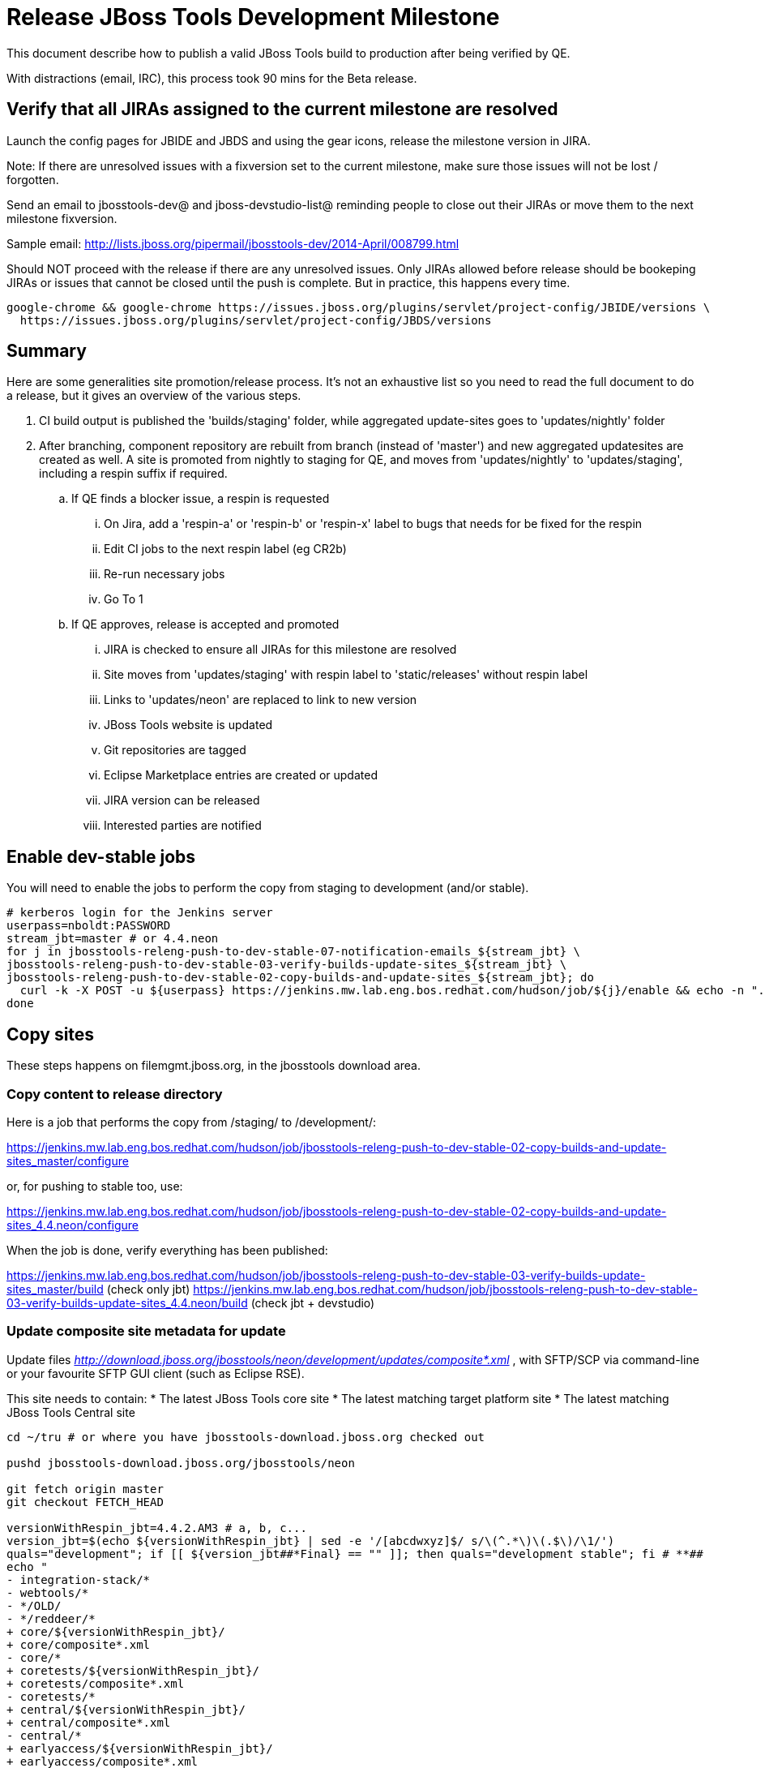 = Release JBoss Tools Development Milestone

This document describe how to publish a valid JBoss Tools build to production after being verified by QE.

With distractions (email, IRC), this process took 90 mins for the Beta release.

== Verify that all JIRAs assigned to the current milestone are resolved

Launch the config pages for JBIDE and JBDS and using the gear icons, release the milestone version in JIRA.

Note: If there are unresolved issues with a fixversion set to the current milestone, make sure those issues will not be lost / forgotten.

Send an email to jbosstools-dev@ and jboss-devstudio-list@  reminding people to close out their JIRAs or move them to the next milestone fixversion.

Sample email: http://lists.jboss.org/pipermail/jbosstools-dev/2014-April/008799.html

Should NOT proceed with the release if there are any unresolved issues. Only JIRAs allowed before release should be bookeping JIRAs or issues that cannot be closed until the push is complete. But in practice, this happens every time.

[source,bash]
----
google-chrome && google-chrome https://issues.jboss.org/plugins/servlet/project-config/JBIDE/versions \
  https://issues.jboss.org/plugins/servlet/project-config/JBDS/versions
----

== Summary

Here are some generalities site promotion/release process. It's not an exhaustive list so you need to read the full document to do a release, but it gives an overview of the various steps.

. CI build output is published the 'builds/staging' folder, while aggregated update-sites goes to 'updates/nightly' folder
. After branching, component repository are rebuilt from branch (instead of 'master') and new aggregated updatesites are created as well.  A site is promoted from nightly to staging for QE, and moves from 'updates/nightly' to 'updates/staging', including a respin suffix if required.
.. If QE finds a blocker issue, a respin is requested
... On Jira, add a 'respin-a' or 'respin-b' or 'respin-x' label to bugs that needs for be fixed for the respin
... Edit CI jobs to the next respin label (eg CR2b)
... Re-run necessary jobs
... Go To 1
.. If QE approves, release is accepted and promoted
... JIRA is checked to ensure all JIRAs for this milestone are resolved
... Site moves from 'updates/staging' with respin label to 'static/releases' without respin label
... Links to 'updates/neon' are replaced to link to new version
... JBoss Tools website is updated
... Git repositories are tagged
... Eclipse Marketplace entries are created or updated
... JIRA version can be released
... Interested parties are notified


== Enable dev-stable jobs

You will need to enable the jobs to perform the copy from staging to development (and/or stable).

[source,bash]
----

# kerberos login for the Jenkins server
userpass=nboldt:PASSWORD
stream_jbt=master # or 4.4.neon
for j in jbosstools-releng-push-to-dev-stable-07-notification-emails_${stream_jbt} \
jbosstools-releng-push-to-dev-stable-03-verify-builds-update-sites_${stream_jbt} \
jbosstools-releng-push-to-dev-stable-02-copy-builds-and-update-sites_${stream_jbt}; do
  curl -k -X POST -u ${userpass} https://jenkins.mw.lab.eng.bos.redhat.com/hudson/job/${j}/enable && echo -n ".E"
done

----


== Copy sites

These steps happens on filemgmt.jboss.org, in the jbosstools download area.

=== Copy content to release directory

Here is a job that performs the copy from /staging/ to /development/:

https://jenkins.mw.lab.eng.bos.redhat.com/hudson/job/jbosstools-releng-push-to-dev-stable-02-copy-builds-and-update-sites_master/configure

or, for pushing to stable too, use:

https://jenkins.mw.lab.eng.bos.redhat.com/hudson/job/jbosstools-releng-push-to-dev-stable-02-copy-builds-and-update-sites_4.4.neon/configure

When the job is done, verify everything has been published:

https://jenkins.mw.lab.eng.bos.redhat.com/hudson/job/jbosstools-releng-push-to-dev-stable-03-verify-builds-update-sites_master/build (check only jbt)
https://jenkins.mw.lab.eng.bos.redhat.com/hudson/job/jbosstools-releng-push-to-dev-stable-03-verify-builds-update-sites_4.4.neon/build (check jbt + devstudio)

=== Update composite site metadata for update

Update files __http://download.jboss.org/jbosstools/neon/development/updates/composite*.xml__ , with SFTP/SCP via command-line or your
favourite SFTP GUI client (such as Eclipse RSE).

This site needs to contain:
* The latest JBoss Tools core site
* The latest matching target platform site
* The latest matching JBoss Tools Central site

[source,bash]
----

cd ~/tru # or where you have jbosstools-download.jboss.org checked out

pushd jbosstools-download.jboss.org/jbosstools/neon

git fetch origin master
git checkout FETCH_HEAD

versionWithRespin_jbt=4.4.2.AM3 # a, b, c...
version_jbt=$(echo ${versionWithRespin_jbt} | sed -e '/[abcdwxyz]$/ s/\(^.*\)\(.$\)/\1/')
quals="development"; if [[ ${version_jbt##*Final} == "" ]]; then quals="development stable"; fi # **##
echo "
- integration-stack/*
- webtools/*
- */OLD/
- */reddeer/*
+ core/${versionWithRespin_jbt}/
+ core/composite*.xml
- core/*
+ coretests/${versionWithRespin_jbt}/
+ coretests/composite*.xml
- coretests/*
+ central/${versionWithRespin_jbt}/
+ central/composite*.xml
- central/*
+ earlyaccess/${versionWithRespin_jbt}/
+ earlyaccess/composite*.xml
- earlyaccess/*
+ discovery.central/${versionWithRespin_jbt}/
+ discovery.central/composite*.xml
- discovery.central/*
+ discovery.earlyaccess/${versionWithRespin_jbt}/
+ discovery.earlyaccess/${versionWithRespin_jbt}/plugins/
+ discovery.earlyaccess/${versionWithRespin_jbt}/plugins/*.jar
+ discovery.earlyaccess/composite*.xml
- discovery.earlyaccess/*
- site.css
- *.gz
- *.jar
- *.zip
" > /tmp/filter-jbosstools
scpr $TOOLS/neon/staging/updates/* staging/updates/ --include-from=/tmp/filter-jbosstools -q

for qual in $quals; do
  echo ":: $qual"
  scpr staging/updates/* ${qual}/updates/ --include-from=/tmp/filter-jbosstools

  pushd ${qual}/updates/
  if [[ ${versionWithRespin_jbt} != ${version_jbt} ]]; then
    # rename the staging folders to their final names (CR1c -> Final)
    for d in core coretests central earlyaccess discovery.central discovery.earlyaccess; do
      rm -fr ${d}/${version_jbt}
      mv ${d}/${versionWithRespin_jbt} ${d}/${version_jbt}
    done
  fi

  # fix composite sites to use the correct paths (not /staging, but /static)
  now=`date +%s000`
  for c in compositeContent.xml compositeArtifacts.xml */compositeContent.xml */compositeArtifacts.xml */${version_jbt}/compositeContent.xml */${version_jbt}/compositeArtifacts.xml; do
    if [[ $c == ${c/integration-stack/} ]]; then
      echo "$c ..."
      sed -i -e "s#<property name='p2.timestamp' value='[0-9]\+'/>#<property name='p2.timestamp' value='${now}'/>#" $c
      sed -i -e "s#jbosstools/neon/staging/updates/#jbosstools/static/neon/${qual}/updates/#" $c
      sed -i -e "s#${versionWithRespin_jbt}#${version_jbt}#" $c
    fi
  done
  popd
done
rm -f /tmp/filter-jbosstools

# copy versioned composite site into parent folder
for qual in $quals; do
  echo ":: $qual"
  pushd ${qual}/updates/ >/dev/null
    for d in core coretests central earlyaccess discovery.central discovery.earlyaccess; do
      if [[ -f ${d}/${version_jbt}/compositeContent.xml ]]; then
        scpr ${d}/${version_jbt}/composite*.xml ${d}/
      fi
      ga -f ${d}/${version_jbt}/* ${d}/*.*ml
    done
  popd >/dev/null
done

# push updated files to server
for qual in $quals; do
  pushd ${qual}/updates/ >/dev/null
    TOOLS=tools@10.5.105.197:/downloads_htdocs/tools
    scpr *.*ml ${TOOLS}/neon/${qual}/updates/
    for d in core coretests discovery.central discovery.earlyaccess; do
      echo ${d}/
      scpr ${d}/*.*ml ${TOOLS}/neon/${qual}/updates/${d}/
      scpr ${d}/*.*ml ${TOOLS}/static/neon/${qual}/updates/${d}/
    done
    for d in discovery.central discovery.earlyaccess; do
      echo ${d}/
      scpr ${d}/${version_jbt}/* ${TOOLS}/neon/${qual}/updates/${d}/${version_jbt}/
      scpr ${d}/${version_jbt}/* ${TOOLS}/static/neon/${qual}/updates/${d}/${version_jbt}/
    done
  popd >/dev/null
done

# commit the change and push to master
for qual in $quals; do git add ${qual}/updates; done
git commit -m "release JBT ${versionWithRespin_jbt} to public" .
git push origin HEAD:master

popd

# verify site contents are shown
quals="development"; if [[ ${version_jbt##*Final} == "" ]]; then quals="development stable"; fi # **##
for qual in $quals; do
  google-chrome && google-chrome \
  http://download.jboss.org/jbosstools/neon/${qual}/updates \
  http://download.jboss.org/jbosstools/neon/${qual}/updates/compositeContent.xml \
  http://download.jboss.org/jbosstools/neon/${qual}/updates/core \
  http://download.jboss.org/jbosstools/neon/${qual}/updates/core/compositeContent.xml \
  http://download.jboss.org/jbosstools/static/neon/${qual}/updates/core \
  http://download.jboss.org/jbosstools/static/neon/${qual}/updates/coretests \
  http://download.jboss.org/jbosstools/neon/${qual}/updates/discovery.earlyaccess/ \
  http://download.jboss.org/jbosstools/neon/${qual}/updates/discovery.earlyaccess/compositeContent.xml \
  http://download.jboss.org/jbosstools/static/neon/${qual}/updates/central/ \
  http://download.jboss.org/jbosstools/static/neon/${qual}/updates/earlyaccess/ \

done

----

Open p2-browser and verify these sites load correctly:

http://download.jboss.org/jbosstools/neon/development/updates/
http://download.jboss.org/jbosstools/neon/development/updates/discovery.earlyaccess/
http://download.jboss.org/jbosstools/neon/development/updates/discovery.earlyaccess/4.4.2.AM3/
http://download.jboss.org/jbosstools/static/neon/development/updates/coretests/4.4.2.AM3/

(and, if this is a Final)

http://download.jboss.org/jbosstools/neon/stable/updates/
http://download.jboss.org/jbosstools/neon/stable/updates/discovery.earlyaccess/
http://download.jboss.org/jbosstools/neon/stable/updates/discovery.earlyaccess/4.4.2.AM3/
http://download.jboss.org/jbosstools/static/neon/stable/updates/coretests/4.4.2.AM3/


=== WebTools

==== Publish Site

Webtools site is expected to be found in +http://download.jboss.org/tools/updates/webtools/neon+. So, with a sftp client, on filemgmt.jboss.org,
create a symlink from +/updates/webtools/neon+ to http://download.jboss.org/jbosstools/neon/stable/updates/ (or /development/updates/ if we're
before first Final release).

# verify site contents are shown
google-chrome && google-chrome http://download.jboss.org/jbosstools/updates/webtools/neon http://download.jboss.org/jbosstools/updates/webtools/

----

==== Notify webtools project

If this is the first milestone release (ie if you had to create the 'updates/webtools/neon' directory (next year will be "neon"), ensure that upstream project Web Tools (WTP) knows to include this new URL in their server adapter wizard. New bugzilla required!

* https://issues.jboss.org/browse/JBIDE-18921
* https://bugs.eclipse.org/454810

== Update Target Platforms

If this new release includes a new Target Platform, you need to release the latest target platform. If not, there's nothing to do here.

=== Final/GA releases

For Final or GA releases, the target platform folders should be moved to /static/ and composited back.

Thus for example,

http://download.jboss.org/jbosstools/targetplatforms/jbosstoolstarget/4.*.*.Final/
http://download.jboss.org/jbosstools/targetplatforms/jbdevstudiotarget/4.*.*.Final/

should be moved to:

http://download.jboss.org/jbosstools/static/targetplatforms/jbosstoolstarget/4.*.*.Final/
http://download.jboss.org/jbosstools/static/targetplatforms/jbdevstudiotarget/4.*.*.Final/

Then you can create composites in the old locations pointing to the new one, like this:

https://github.com/jbosstools/jbosstools-download.jboss.org/commit/d5306ce9408144ef681627ad8f5bd1e6c491bcf4

[source,bash]
----

TARGET_PLATFORM_VERSION_MAX=4.61.0.AM1-SNAPSHOT
# for Final TPs only!
if [[ ${TARGET_PLATFORM_VERSION_MAX} == *"Final" ]]; then
  now=`date +%s000`
  TOOLS=tools@10.5.105.197:/downloads_htdocs/tools

  cd ~/tru # or where you have jbosstools-download.jboss.org checked out ~
  pushd jbosstools-download.jboss.org/jbosstools/targetplatforms/
    git fetch origin master
    git checkout FETCH_HEAD

    for f in jbosstools; do
      tppath=${f}target/${TARGET_PLATFORM_VERSION_MAX}
      # move actual TP to /static/ folder
      echo "rename targetplatforms/${tppath} static/targetplatforms/${tppath}" | sftp ${TOOLS}/
      # get contents from remote
      rsync -Pzrlt --rsh=ssh --protocol=28 $TOOLS/static/targetplatforms/${tppath}/composite*.xml ${tppath}/
      # change pointer to include /static/
      for d in ${tppath}/composite*.xml; do
        sed -i -e "s#[\'\"]REPO/[\'\"]#'http://download.jboss.org/jbosstools/static/targetplatforms/${tppath}/REPO/'#g" $d ##
      done
      echo "version = 1
  metadata.repository.factory.order = compositeContent.xml,\!
  artifact.repository.factory.order = compositeArtifacts.xml,\!" > ${tppath}/p2.index
      rsync -Przlt ${tppath}/composite*.xml ${tppath}/p2.index ${tppath}/REPO/
      # create composite pointer
      rsync -Pzrlt --rsh=ssh --protocol=28 ${tppath}/* $TOOLS/targetplatforms/${tppath}/
    done
    # commit changes to github
    git add ${f}target
    git commit -m "move target platforms into /static/ and update composite pointers to latest => ${TARGET_PLATFORM_VERSION_MAX}" .
    git push origin HEAD:master
  popd

  # for Final TPs only!
  google-chrome && google-chrome \
  http://download.jboss.org/jbosstools/static/targetplatforms/${tppath}/REPO/ \
  http://download.jboss.org/jbosstools/static/targetplatforms/${tppath}/compositeContent.xml \

  # verify files are correct
  google-chrome && google-chrome \
  http://download.jboss.org/jbosstools/targetplatforms/${tppath}/REPO/compositeContent.xml \
  http://download.jboss.org/jbosstools/targetplatforms/${tppath}/REPO/p2.index \
  http://download.jboss.org/jbosstools/targetplatforms/${tppath}/compositeContent.xml \
  http://download.jboss.org/jbosstools/targetplatforms/${tppath}/p2.index
fi

----


== Release the latest milestone to ide-config.properties

Check out http://download.jboss.org/jbosstools/configuration/ide-config.properties

Update it so that the links for the latest milestone point to valid URLs. Comment out staging links as required.

[source,bash]
----

# adjust these steps to fit your own path location & git workflow
cd ~/tru # ~
pushd jbosstools-download.jboss.org/jbosstools/configuration
versionWithRespin_jbt=4.4.2.AM3 # a, b, c...
version_jbt=$(echo ${versionWithRespin_jbt} | sed -e '/[abcdwxyz]$/ s/\(^.*\)\(.$\)/\1/') # **
versionWithRespin_ds=10.2.0.AM3 # a, b, c...
version_ds=$(echo ${versionWithRespin_ds} | sed -e '/[abcdwxyz]$/ s/\(^.*\)\(.$\)/\1/') # **

git fetch origin master
git checkout FETCH_HEAD

# you'll want to use URLs like these
google-chrome && google-chrome \
http://download.jboss.org/jbosstools/neon/development/updates/discovery.central/${version_jbt}/jbosstools-directory.xml \
http://download.jboss.org/jbosstools/neon/development/updates/ \
http://download.jboss.org/jbosstools/neon/development/updates/compositeContent.xml \
http://download.jboss.org/jbosstools/neon/development/updates/earlyaccess/ \
http://download.jboss.org/jbosstools/neon/development/updates/earlyaccess/compositeContent.xml \
http://download.jboss.org/jbosstools/neon/development/updates/discovery.earlyaccess/${version_jbt}/jbosstools-earlyaccess.properties \

# verify
google-chrome && google-chrome \
https://devstudio.redhat.com/10.0/development/updates/discovery.central/${version_jbt}/devstudio-directory.xml \
https://devstudio.redhat.com/10.0/development/updates/ \
https://devstudio.redhat.com/10.0/development/updates/compositeContent.xml \
https://devstudio.redhat.com/10.0/development/updates/earlyaccess/ \
https://devstudio.redhat.com/10.0/development/updates/earlyaccess/compositeContent.xml \
https://devstudio.redhat.com/10.0/development/updates/discovery.earlyaccess/${version_jbt}/devstudio-earlyaccess.properties

# then edit ide-config.properties
# vim ide-config.properties
st ide-config.properties

# verify these 4 to 6 URLs exist
URLs="$(egrep -v "#" ide-config.properties | egrep "${version_jbt}|${versionWithRespin_jbt}|${version_ds}|${versionWithRespin_ds}" | sed -e "s#.\+|\([0-9.a-zA-Z]\+\)=\(.\+\)#\2#")"
google-chrome && google-chrome $URLs
for u in $URLs; do echo "$u"; done

# commit the change and push to master
ci "release JBT ${version_jbt} (${versionWithRespin_jbt}) to public: link to latest dev milestone discovery site" ide-config.properties
git push origin HEAD:master

# push updated file to server
TOOLS=tools@10.5.105.197:/downloads_htdocs/tools
rsync -Pzrlt --rsh=ssh --protocol=28 ide-config.properties $TOOLS/configuration/ide-config.properties
popd

----


== Update Eclipse Marketplace (add/remove features)

WARNING: Only applies to Beta and better versions.

=== If node does not yet exist

For the first Beta, create a new node on Marketplace, using content from http://download.jboss.org/jbosstools/static/neon/stable/updates/core/4.4.2.AM3/site.properties

=== If node already exists

Access it via +https://marketplace.eclipse.org/content/jboss-tools/edit+ and update the following things:

* Title to match new version
* Description to match new version & dependencies
* Update list of features, using content of http://download.jboss.org/jbosstools/static/neon/stable/updates/core/4.4.2.AM3/site.properties

To diff if any new features have been added/removed:

[source,bash]
----
version_jbt_PREV=4.4.1.Final
version_jbt=4.4.2.AM3

# for Final releases only!
if [[ ${version_jbt} == *"Final" ]]; then
  cd /tmp
  wget -O ${version_jbt_PREV}.properties http://download.jboss.org/jbosstools/static/neon/development/updates/core/${version_jbt_PREV}/site.properties
  wget -O ${version_jbt}.properties http://download.jboss.org/jbosstools/static/neon/development/updates/core/${version_jbt}/site.properties
  diff -u ${version_jbt_PREV}.properties ${version_jbt}.properties

  # then verify the the new feature(s) were added to the CoreTools category
  google-chrome && google-chrome https://marketplace.eclipse.org/content/jboss-tools/edit

  rm -f /tmp/${version_jbt_PREV}.properties /tmp/${version_jbt}.properties
fi

----

=== Validate Marketplace install

(If this is an development milestone towards a .0.Final, or a stable .x.Final build...)

1. Get a compatible Eclipse
2. Install from Marketplace
3. Install everything from Central + Earlyaccess
4. Test a project example


== Release JIRA

If there are no unresolved issues, release the milestone version in JIRA.

Launch the config pages for JBIDE and JBDS and using the gear icons, release the milestone version in JIRA.

[source,bash]
----

google-chrome && google-chrome https://issues.jboss.org/plugins/servlet/project-config/JBIDE/versions \
  https://issues.jboss.org/plugins/servlet/project-config/JBDS/versions

----


== Submit PR to update tools.jboss.org

See JBDS_Release.adoc


== Smoke test the release

Before notifying team of release, must check for obvious problems. Any failure there should be fixed with highest priority. In general, it could be wrong URLs in a composite site.

=== Validate update site install

1. Get a recent Eclipse (compatible with the target version of JBT)
2. Install Abridged category from http://download.jboss.org/jbosstools/neon/development/updates/ and/or http://download.jboss.org/jbosstools/neon/stable/updates/
3. Restart. Open Central Software/Updates tab, enable Early Access select and install all connectors; restart
4. Check log, start an example project, check log again

== Tag Git

=== Create tags for build-related repositories

Once cloned to disk, this script will create the tags if run from the location with your git clones. If tags exist, no new tag will be created.

[source,bash]
----

# if not already cloned, the do this:
git clone https://github.com/jbosstools/jbosstools-build
git clone https://github.com/jbosstools/jbosstools-build-ci
git clone https://github.com/jbosstools/jbosstools-build-sites
git clone https://github.com/jbosstools/jbosstools-devdoc
git clone https://github.com/jbosstools/jbosstools-discovery
git clone https://github.com/jbosstools/jbosstools-download.jboss.org
git clone https://github.com/jbosstools/jbosstools-maven-plugins
git clone https://github.com/jbosstools/jbosstools-versionwatch

# maven-plugins does not get released/branched the same as other projects, but tag it anyway
# download.jboss.org tag might not be valid as tweaks to ide-config.properties happen frequently

jbt_branch=master # or jbosstools-4.4.2.x
version_jbt=4.4.2.AM3
cd ~/tru # ~
for d in build build-ci build-sites devdoc discovery download.jboss.org maven-plugins versionwatch; do
  echo "====================================================================="
  echo "Tagging jbosstools-${d} from branch ${jbt_branch} as tag ${version_jbt}..."
  pushd jbosstools-${d}
  git fetch origin ${jbt_branch}
  git tag jbosstools-${version_jbt} FETCH_HEAD
  git push origin jbosstools-${version_jbt}
  echo ">>> https://github.com/jbosstools/jbosstools-${d}/tree/jbosstools-${version_jbt}"
  popd >/dev/null
  echo "====================================================================="
  echo ""
done

----


== Notify Team Lead(s)

Notifify Alexy & Jeff that bulk tagging should be done, and the website is ready to be updated with a new blog post.

If co-releasing JBT and JBDS, make sure that JBDS is released too!

https://jenkins.mw.lab.eng.bos.redhat.com/hudson/view/DevStudio/view/DevStudio_Master/job/jbosstools-releng-push-to-dev-stable-07-notification-emails_4.4.neon/configure
https://jenkins.mw.lab.eng.bos.redhat.com/hudson/view/DevStudio/view/DevStudio_Master/job/jbosstools-releng-push-to-dev-stable-07-notification-emails_master/configure


== Bump parent pom to newer BUILD_ALIAS value

Once the current milestone is done, the BUILD_ALIAS in parent pom should be bumped to a new value.

# adjust these steps to fit your own path location & git workflow
cd ~/tru # ~
pushd jbosstools-build/parent
BUILD_ALIAS=AM3
BUILD_ALIAS_NEXT=Final

git fetch origin master
git checkout FETCH_HEAD

sed -i -e "s#<BUILD_ALIAS>${BUILD_ALIAS}</BUILD_ALIAS>#<BUILD_ALIAS>${BUILD_ALIAS_NEXT}</BUILD_ALIAS>#" pom.xml

ci "bump parent pom to BUILD_ALIAS = ${BUILD_ALIAS_NEXT}" pom.xml
git push origin HEAD:master

# rebuild parent pom in master branch
# https://jenkins.mw.lab.eng.bos.redhat.com/hudson/view/DevStudio/view/DevStudio_Master/job/jbosstools-build.parent_master/build
jp-ppm


== Disable dev-stable jobs

You will need to disable the jobs once the bits are released, so that they won't run accidentally.

[source,bash]
----

# kerberos login for the Jenkins server
userpass=nboldt:PASSWORD
stream_jbt=master # or 4.4.neon
for j in jbosstools-releng-push-to-dev-stable-07-notification-emails_${stream_jbt} \
jbosstools-releng-push-to-dev-stable-03-verify-builds-update-sites_${stream_jbt} \
jbosstools-releng-push-to-dev-stable-02-copy-builds-and-update-sites_${stream_jbt}; do
  curl -k -X POST -u ${userpass} https://jenkins.mw.lab.eng.bos.redhat.com/hudson/job/${j}/disable && echo -n ".D"
done

----

